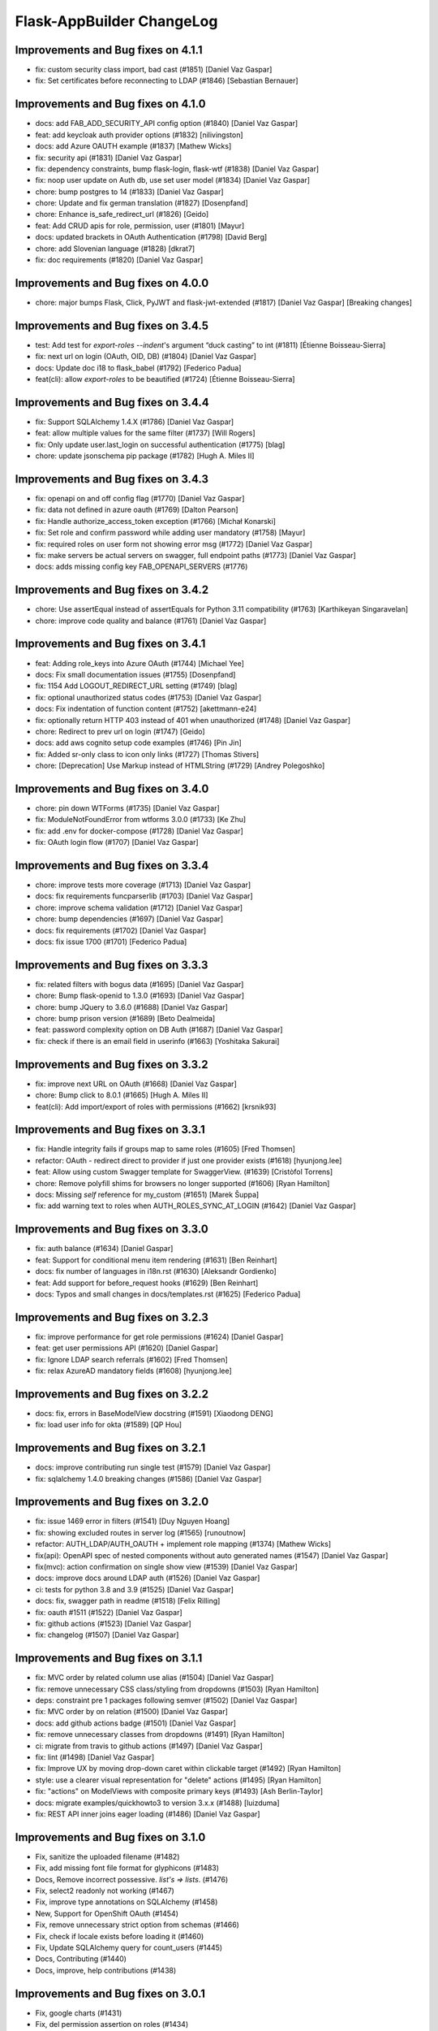 Flask-AppBuilder ChangeLog
==========================

Improvements and Bug fixes on 4.1.1
-----------------------------------

- fix: custom security class import, bad cast (#1851) [Daniel Vaz Gaspar]
- fix: Set certificates before reconnecting to LDAP (#1846) [Sebastian Bernauer]

Improvements and Bug fixes on 4.1.0
-----------------------------------

- docs: add FAB_ADD_SECURITY_API config option (#1840) [Daniel Vaz Gaspar]
- feat: add keycloak auth provider options (#1832) [nilivingston]
- docs: add Azure OAUTH example (#1837) [Mathew Wicks]
- fix: security api (#1831) [Daniel Vaz Gaspar]
- fix: dependency constraints, bump flask-login, flask-wtf (#1838) [Daniel Vaz Gaspar]
- fix: noop user update on Auth db, use set user model (#1834) [Daniel Vaz Gaspar]
- chore: bump postgres to 14 (#1833) [Daniel Vaz Gaspar]
- chore: Update and fix german translation (#1827) [Dosenpfand]
- chore: Enhance is_safe_redirect_url (#1826) [Geido]
- feat: Add CRUD apis for role, permission, user (#1801) [Mayur]
- docs: updated brackets in OAuth Authentication (#1798) [David Berg]
- chore: add Slovenian language (#1828) [dkrat7]
- fix: doc requirements (#1820) [Daniel Vaz Gaspar]

Improvements and Bug fixes on 4.0.0
-----------------------------------

- chore: major bumps Flask, Click, PyJWT and flask-jwt-extended (#1817) [Daniel Vaz Gaspar]
  [Breaking changes]

Improvements and Bug fixes on 3.4.5
-----------------------------------

- test: Add test for `export-roles --indent`'s argument “duck casting” to int (#1811) [Étienne Boisseau-Sierra]
- fix: next url on login (OAuth, OID, DB) (#1804) [Daniel Vaz Gaspar]
- docs: Update doc i18 to flask_babel (#1792) [Federico Padua]
- feat(cli): allow `export-roles` to be beautified (#1724) [Étienne Boisseau-Sierra]

Improvements and Bug fixes on 3.4.4
-----------------------------------

- fix: Support SQLAlchemy 1.4.X (#1786) [Daniel Vaz Gaspar]
- feat: allow multiple values for the same filter (#1737) [Will Rogers]
- fix: Only update user.last_login on successful authentication (#1775) [blag]
- chore: update jsonschema pip package (#1782) [Hugh A. Miles II]

Improvements and Bug fixes on 3.4.3
-----------------------------------

- fix: openapi on and off config flag (#1770) [Daniel Vaz Gaspar]
- fix: data not defined in azure oauth (#1769) [Dalton Pearson]
- fix: Handle authorize_access_token exception (#1766) [Michał Konarski]
- fix: Set role and confirm password while adding user mandatory (#1758) [Mayur]
- fix: required roles on user form not showing error msg (#1772) [Daniel Vaz Gaspar]
- fix: make servers be actual servers on swagger, full endpoint paths (#1773) [Daniel Vaz Gaspar]
- docs: adds missing config key FAB_OPENAPI_SERVERS (#1776)

Improvements and Bug fixes on 3.4.2
-----------------------------------

- chore: Use assertEqual instead of assertEquals for Python 3.11 compatibility (#1763) [Karthikeyan Singaravelan]
- chore: improve code quality and balance (#1761) [Daniel Vaz Gaspar]

Improvements and Bug fixes on 3.4.1
-----------------------------------

- feat: Adding role_keys into Azure OAuth (#1744) [Michael Yee]
- docs: Fix small documentation issues (#1755) [Dosenpfand]
- fix: 1154 Add LOGOUT_REDIRECT_URL setting (#1749) [blag]
- fix: optional unauthorized status codes (#1753) [Daniel Vaz Gaspar]
- docs: Fix indentation of function content (#1752) [akettmann-e24]
- fix: optionally return HTTP 403 instead of 401 when unauthorized (#1748) [Daniel Vaz Gaspar]
- chore: Redirect to prev url on login (#1747) [Geido]
- docs: add aws cognito setup code examples (#1746) [Pin Jin]
- fix: Added sr-only class to icon only links (#1727) [Thomas Stivers]
- chore: [Deprecation] Use Markup instead of HTMLString (#1729) [Andrey Polegoshko]

Improvements and Bug fixes on 3.4.0
-----------------------------------

- chore: pin down WTForms (#1735) [Daniel Vaz Gaspar]
- fix: ModuleNotFoundError from wtforms 3.0.0 (#1733) [Ke Zhu]
- fix: add .env for docker-compose (#1728) [Daniel Vaz Gaspar]
- fix: OAuth login flow (#1707) [Daniel Vaz Gaspar]

Improvements and Bug fixes on 3.3.4
-----------------------------------

- chore: improve tests more coverage (#1713) [Daniel Vaz Gaspar]
- docs: fix requirements funcparserlib (#1703) [Daniel Vaz Gaspar]
- chore: improve schema validation (#1712) [Daniel Vaz Gaspar]
- chore: bump dependencies (#1697) [Daniel Vaz Gaspar]
- docs: fix requirements (#1702) [Daniel Vaz Gaspar]
- docs: fix issue 1700 (#1701) [Federico Padua]

Improvements and Bug fixes on 3.3.3
-----------------------------------

- fix: related filters with bogus data (#1695) [Daniel Vaz Gaspar]
- chore: Bump flask-openid to 1.3.0 (#1693) [Daniel Vaz Gaspar]
- chore: bump JQuery to 3.6.0 (#1688) [Daniel Vaz Gaspar]
- chore: bump prison version (#1689) [Beto Dealmeida]
- feat: password complexity option on DB Auth (#1687) [Daniel Vaz Gaspar]
- fix: check if there is an email field in userinfo (#1663) [Yoshitaka Sakurai]

Improvements and Bug fixes on 3.3.2
-----------------------------------

- fix: improve next URL on OAuth (#1668) [Daniel Vaz Gaspar]
- chore: Bump click to 8.0.1 (#1665) [Hugh A. Miles II]
- feat(cli): Add import/export of roles with permissions (#1662) [krsnik93]

Improvements and Bug fixes on 3.3.1
-----------------------------------

- fix: Handle integrity fails if groups map to same roles (#1605) [Fred Thomsen]
- refactor: OAuth - redirect direct to provider if just one provider exists (#1618) [hyunjong.lee]
- feat: Allow using custom Swagger template for SwaggerView. (#1639) [Cristòfol Torrens]
- chore: Remove polyfill shims for browsers no longer supported (#1606) [Ryan Hamilton]
- docs: Missing `self` reference for my_custom (#1651) [Marek Šuppa]
- fix: add warning text to roles when AUTH_ROLES_SYNC_AT_LOGIN (#1642) [Daniel Vaz Gaspar]

Improvements and Bug fixes on 3.3.0
-----------------------------------

- fix: auth balance (#1634) [Daniel Gaspar]
- feat: Support for conditional menu item rendering (#1631) [Ben Reinhart]
- docs: fix number of languages in i18n.rst (#1630) [Aleksandr Gordienko]
- feat: Add support for before_request hooks (#1629) [Ben Reinhart]
- docs: Typos and small changes in docs/templates.rst (#1625) [Federico Padua]

Improvements and Bug fixes on 3.2.3
-----------------------------------

- fix: improve performance for get role permissions (#1624) [Daniel Gaspar]
- feat: get user permissions API (#1620) [Daniel Gaspar]
- fix: Ignore LDAP search referrals (#1602) [Fred Thomsen]
- fix: relax AzureAD mandatory fields (#1608) [hyunjong.lee]

Improvements and Bug fixes on 3.2.2
-----------------------------------

- docs: fix, errors in BaseModelView docstring (#1591) [Xiaodong DENG]
- fix: load user info for okta (#1589) [QP Hou]

Improvements and Bug fixes on 3.2.1
-----------------------------------

- docs: improve contributing run single test (#1579) [Daniel Vaz Gaspar]
- fix: sqlalchemy 1.4.0 breaking changes (#1586) [Daniel Vaz Gaspar]

Improvements and Bug fixes on 3.2.0
-----------------------------------

- fix: issue 1469 error in filters (#1541) [Duy Nguyen Hoang]
- fix: showing excluded routes in server log (#1565) [runoutnow]
- refactor: AUTH_LDAP/AUTH_OAUTH + implement role mapping (#1374) [Mathew Wicks]
- fix(api): OpenAPI spec of nested components without auto generated names (#1547) [Daniel Vaz Gaspar]
- fix(mvc): action confirmation on single show view (#1539) [Daniel Vaz Gaspar]
- docs: improve docs around LDAP auth (#1526) [Daniel Vaz Gaspar]
- ci: tests for python 3.8 and 3.9 (#1525) [Daniel Vaz Gaspar]
- docs: fix, swagger path in readme (#1518) [Felix Rilling]
- fix: oauth #1511 (#1522) [Daniel Vaz Gaspar]
- fix: github actions (#1523) [Daniel Vaz Gaspar]
- fix: changelog (#1507) [Daniel Vaz Gaspar]

Improvements and Bug fixes on 3.1.1
-----------------------------------

- fix: MVC order by related column use alias (#1504) [Daniel Vaz Gaspar]
- fix: remove unnecessary CSS class/styling from dropdowns (#1503) [Ryan Hamilton]
- deps: constraint pre 1 packages following semver (#1502) [Daniel Vaz Gaspar]
- fix: MVC order by on relation (#1500) [Daniel Vaz Gaspar]
- docs: add github actions badge (#1501) [Daniel Vaz Gaspar]
- fix: remove unnecessary classes from dropdowns (#1491) [Ryan Hamilton]
- ci: migrate from travis to github actions (#1497) [Daniel Vaz Gaspar]
- fix: lint (#1498) [Daniel Vaz Gaspar]
- fix: Improve UX by moving drop-down caret within clickable target (#1492) [Ryan Hamilton]
- style: use a clearer visual representation for "delete" actions (#1495) [Ryan Hamilton]
- fix: "actions" on ModelViews with composite primary keys (#1493) [Ash Berlin-Taylor]
- docs: migrate examples/quickhowto3 to version 3.x.x (#1488) [luizduma]
- fix: REST API inner joins eager loading (#1486) [Daniel Vaz Gaspar]

Improvements and Bug fixes on 3.1.0
-----------------------------------

- Fix, sanitize the uploaded filename (#1482)
- Fix, add missing font file format for glyphicons (#1483)
- Docs, Remove incorrect possessive. `list's => lists`. (#1476)
- Fix, select2 readonly not working (#1467)
- Fix, improve type annotations on SQLAlchemy (#1458)
- New, Support for OpenShift OAuth (#1454)
- Fix, remove unnecessary strict option from schemas (#1466)
- Fix, check if locale exists before loading it (#1460)
- Fix, Update SQLAlchemy query for count_users (#1445)
- Docs, Contributing (#1440)
- Docs, improve, help contributions (#1438)

Improvements and Bug fixes on 3.0.1
-----------------------------------

- Fix, google charts (#1431)
- Fix, del permission assertion on roles (#1434)

Improvements and Bug fixes on 3.0.0
-----------------------------------

- Fix, swagger test (#1423)
- Fix, change openapi tags and swagger access URL (breaking) (#1422)
- Fix, replace deprecated flask-oauthlib with authlib (#1411)
- Refactor, interface query on m-m joins and select specific columns (#1398)
- Fix, docs on has_view_access (#1419)
- New, Examples/react api (#1071)
- Fix, action confirmation disabling (#1408)
- New, add API descriptions and examples to OpenAPI spec (#1396)
- New, Dynamic user registration role (#1410)
- Fix, typos and improved bit of the German translation (#1406)
- New, Added Dutch language to docs (#1393)
- New, Added Dutch translation (#1387)
- Fix, load options and limits for many to many truncating results (#1389)
- Fix, SQLAlchemyAutoSchema needs marshmallow-sqlalchemy>=0.22.0 (#1392)
- New, [api] support marshmallow 3 (#1334)
- Fix, hardcoded url on oauth (#1331)
- Fix, [examples] Update models.py (#1380)
- Fix: add a panel body to panel_begin/panel_end macros (#1377)
- Fix, name column resizing in ab_view_menu table #1367 (#1368)
- Fix, typos in the documentation (#1375)

Improvements and Bug fixes on 2.3.4
-----------------------------------

- Fix, [api] SQL selects and many to many joins (#1361)
- Fix, [frontend] Revert "Bump jQuery to 3.5 (#1351)" (#1363)

Improvements and Bug fixes on 2.3.3
-----------------------------------

- New, [cli] Fix, reset-password cli option (#1347)
- New, Bump jQuery to 3.5 (#1351)
- New, [menu] fix, add translation lookup in menu.get_data (#1352)
- Fix, [menu] add translation lookup in menu.get_data (#1352)
- Fix, [menu] translations on menu v2 (#1355)
- Fix, [dependencies] include email_validator for new wtforms (#1360)

Improvements and Bug fixes on 2.3.2
-----------------------------------

- New, [deploy] Add release script
- New, [i18n] Add italian translation (#1324)
- New, [api] Add custom filters to search (#1327)
- Fix, [style] Better formatting on jinja template (#1321)
- New, [examples] integrate Dash by Plotly in FAB (#1330)
- Fix, [api] [mvc] Make like filters case insensitive (#1338)

Improvements and Bug fixes on 2.3.1
-----------------------------------

[dependencies] Fix, marshmallow 3 breaks compat (#1333)

Improvements and Bug fixes on 2.3.0
-----------------------------------

- New, [i18n] Add korean language (#1297)
- New, [api] support one to many relations (#1307)
- Fix, [mvc] reverts select2 to version 3.5.2 (#1308)
- Fix, [mvc] Upgrade to Jquery 3 and select2 4
- Fix, [api] List filters validation schema (#1303)
- Fix, [api] Soften marshmallow version restriction (#1295)
- Fix, [mvc] GET delete and action endpoints (#1294)
- Fix, [style] impose black code style (#1292)

Improvements and Bug fixes on 2.2.4
-----------------------------------

- Fix, [docs] read the docs requirements (#1288)
- New, [mvc] [security] toggle pvm, perm and vm mvc views config options (#1259)
- Fix, [docs] Update actions.rst (#1277)
- Fix, [docs] changelog formatting (#1286)
- Fix, [mvc] Use os.path.join for downloads (#1281)
- Fix, [filemanager] Fix, use a sane mode for directories (#1282)
- Fix, [docs] add missing import (#1278)
- Fix, [mvc] Use formatters_columns with show_fieldsets (#1280)

Improvements and Bug fixes on 2.2.3
-----------------------------------

- Fix, [dependencies] update requirements (#1272)
- Fix, [dependencies] Update version of Flask-Babel to support Werkzeug 1.0 (#1266)
- Fix, [api] set api jwt user on flask g (#1270)
- Fix, [api] make REST API easier to override (#1264)
- New, [auth] make CI optional (#1263)
- New, [auth] make CI optional (#1263)
- Fix, [api] many to many filters (#1256)
- New, [api] override merge openapi docs specs (#1252)

Improvements and Bug fixes on 2.2.2
-----------------------------------

- Fix, [mvc] List page's pagination start with 1 (#1216)
- Fix, AttributeError in manager.py when a permission is null (#1217)
- Fix, [api] using default method name when unspecified in method_permission_name (#1235)
- New, [api] New, http 403 forbidden on default responses (#1237)
- New, [mvc] [api] exclude and include route methods (#1234)
- New, [mvc] [security] make userstatschartview optional (#1239)
- New, [mvc] Disable old API flag and tests (#1244)
- Fix, [mvc] jinja2 crashes with defined actions and removed action routes (#1245)

Improvements and Bug fixes on 2.2.1
-----------------------------------

- Fix, [api] OpenAPI method and config exclusions (#1211)
- Fix, [mvc] default page size out of sync with jinja macro (#1209)
- New, [api] Support for json encoded content on URI parameter (#1205)
- Fix, [api] Re-allow filtering by booleans (default generated list) (#1204)
- Fix, [api] [menu] openapi spec (#1203)
- New, [api] Exclude route methods from ModelRestApi (#1202)
- Fix, [api] Don't crash on invalid filters (#1200)
- Fix, authentication error when using oracle (#1193)
- Fix, [api] openapi spec for the info endpoint (#1197)
- Fix, New, Show widget template: Add some basic blocks (#1158)
- New, State reason for LDAP login failure (#1164)
- Fix, [docs] Get list result (#1196)
- Fix, [examples] Update views.py (#1165)
- Fix, create filters even when search_columns is empty (#1173)
- Fix, jwt refresh endpoint should return new access_token (#1187)

Improvements and Bug fixes on 2.2.0
-----------------------------------

- Fix, #1157 Improve API get menu data performance
- Fix, #1143 [mvc] pagination UI bug
- Fix, #1147 [babel] crash with empty LANGUAGES config key
- New, #1116 Expose menu data as serializable objects
- Fix, #1127 MSSQL issue with pagination
- Fix, #1132 Add autofocus for login screen (#1132)
- Fix, #1125 Support absence of the public role (#1125)
- New, #1124 hide tabs when only 'Detail' (no related_views)
- Fix, #1119 ldap: safely retrieve error object when loggin exception

Improvements and Bug fixes on 2.1.13
------------------------------------

- Fix, #1105 Has access query fails on MySQL < 8

Improvements and Bug fixes on 2.1.12
------------------------------------

- Fix, #1104 Preserve custom property return type on ModelRestApi
- Fix, #1096 Bootstrap and Bootswatch bump to 3.4.1
- Fix, #1097 python version restriction on setup > 3.6 < 4
- Fix, #1095 OAuth set fallback when next url in state is empty

Improvements and Bug fixes on 2.1.11
------------------------------------

- Fix, #1092 Has access query fails on MSSQL

Improvements and Bug fixes on 2.1.10
------------------------------------

- Fix, #1079 Make it possible to override register_views when using FAB_ADD_SECURITY_VIEWS

Improvements and Bug fixes on 2.1.9
-----------------------------------

- Fix, #1078 API unlimited page size with unlimited max_page_size issues SQL with negative LIMIT

Improvements and Bug fixes on 2.1.8
-----------------------------------

- Fix, #1077 API Info not translating labels and description
- Fix, #1069 API label_columns for get item returning labels for list columns
- Fix, #1072 API max_page_size class property override for FAB_API_MAX_SIZE

Improvements and Bug fixes on 2.1.7
-----------------------------------

- Fix, #1065 setup version cap on apispec, jsonschema, marshmallow-sqlalchemy, prison

Improvements and Bug fixes on 2.1.6
-----------------------------------

- Fix, #1050 Catch exceptions on populating forms
- Fix, #1046 API include openapi security spec on paths
- Fix, #1048 API include refresh token on openapi security specs
- Fix, #1045, #1044 Performance improvement on permission checks

Improvements and Bug fixes on 2.1.5
-----------------------------------

- New, #1040, #1041 Bump prison to 0.1.2 and remove requests dependency
- Fix, #1042 is_item_visible confusing behaviour with base_permissions when perm is still on DB

Improvements and Bug fixes on 2.1.4
-----------------------------------

- Fix, #1027 API dotted notation joins to same table
- Fix, #1012 API default resource name must be lower case
- Fix, #1013 Use csrf exempt by default when CSRFProtect is registered has a Flask extension
- Fix, #1007 API Support for property decorated functions has models fields
- Fix, #1002 Permission mapping
- New, #1010 Support for UUID sqlalchemy fields has string fields on WTForms

Improvements and Bug fixes on 2.1.3
-----------------------------------

- Fix, Index view override on class instantiation is discarded

Improvements and Bug fixes on 2.1.2
-----------------------------------

- Fix, #993 App factory pattern, AppBuilder object can be fully configured using config keys
- Fix, #994 If builtin role don't check db also, higher permission on DB would allow access

Improvements and Bug fixes on 2.1.1
-----------------------------------

- Fix, #991 Make Admin builtin optional, only if declared on config

Improvements and Bug fixes on 2.1.0
-----------------------------------

- New, #977 flask-sqlalchemy bump to 2.4.0 (new config options)
- New, #986 Builtin roles using regex, Admin role is now one of these
- New, #969 Override class and method permission names and procedure to converge/migrate
- Fix, #985 Deprecation warning EOL version was wrong
- New, #976 pRison version bump
- Fix, #966 Change the default email value for auth_remote_user in security manager

Improvements and Bug fixes on 2.0.0
-----------------------------------

- BREAKING CHANGES, Python 3.6+ is now required 
- Fix, #951 M-M fields are always required, now they default to not required with optional required flag on col info dict
- Fix, #885 list view ordering problem of related model with dotted notation, fixes #884
- Fix, #946 Factory app pattern
- (DEPRECATION) New, command line integrated with Flask cli, fabmanager is deprecated and will be removed on 1.16.X
- New, config key, FAB_SECURITY_MANAGER_CLASS to declare custom SecurityManager classes.
- New, sub command 'create-permissions' to create all permissions when update_perms is False.
- New, config key, FAB_UPDATE_PERMS to flag FAB to update or not update permissions.
- Fix, #955 Find permission view menu superset issue #1944
- Fix, new version location, removed deprecated imp package from setup

Improvements and Bug fixes on 1.13.0
------------------------------------

- New, CRUD RESTful API and custom API

Improvements and Bug fixes on 1.12.5
------------------------------------

- Fix, #928 Copy role modal not showing

Improvements and Bug fixes on 1.12.4
------------------------------------

- Fix, #911 fabmanager missing session rollback() when user add fails
- Fix, #910 Next page on OAuth

Improvements and Bug fixes on 1.12.3
------------------------------------

- Fix, #762 Instantiate AdminActions only after DOM finishes loading
- New, #883 Changed templates so that is possible to use Jinja2 StrictUndefined
- Fix, #891 Missing import reduce python3 compatibility
- Fix, #862 fabmanager appbuilder parameter is now working

Improvements and Bug fixes on 1.12.2
------------------------------------

- Fix, #832 don't install examples as a package with flask-appbuilder
- Fix, #760 Select all checkbox, in related view, selects checkboxes from all related views
- New, #833 LDAPS TLS config options
- New, #829 Aditional filtering in LDAP search

Improvements and Bug fixes on 1.12.1
------------------------------------

- New, #826 Greek support i18n
- New, #813 Dependencies unpinned
- Fix, #828 list and form widget rendering html InLine, regression from #797

Improvements and Bug fixes on 1.12.0
------------------------------------

- Fix, #797 Remove safe filter from template
- New, #911 BREAKING CHANGES, bumped Flask-Login dependency to >=0.3,<0.5

Improvements and Bug fixes on 1.11.1
------------------------------------

- Fix, Unlock flask required version, new 0.12.4. does not cause issues anymore

Improvements and Bug fixes on 1.11.0
------------------------------------

- New, #615 Azure AD as Oauth provider
- New, #678 fabmanager create-user command
- Fix, #628 Remove double-instantiation of declarative base, problem with flask-migrate
- New, #735 Added french translations
- Fix, minor typo EMail to Email

Improvements and Bug fixes on 1.10.0
------------------------------------

- Fix, #712 improvement on parsing timezone dates
- Fix, #701 permission deletion
- Fix, #700 Non unique associations on security models
- New, #694 Accept SQLAlchemy custom types defined by TypeDecorator
- New, #686 Removed support for python 2.6

Improvements and Bug fixes on 1.9.6
-----------------------------------

- Fix, #663 Allow remote user to be auto registered.
- New, #639 Composite key support for SQLAlchemy.
- New, #661 Add feature to allow form to be processed prior to populating model.

Improvements and Bug fixes on 1.9.5
-----------------------------------

- New, #655 add feature to allow form prefill.
- New, #631 add sqlalchemy support for binary types.
- New, #626 support for traditional Chinese.
- New, #626 possible to disable update permissions on startup.

Improvements and Bug fixes on 1.9.4
-----------------------------------

- New, #596 font-awesome from 4.3 to 4.7.

Improvements and Bug fixes on 1.9.3
-----------------------------------

- Fix, #544 for possible sql injection on order by clauses.
- Fix, #550 check whether `session_form_edit_pk` still exist in db, on CompactCRUDMixin.
- Fix, #553 for AttributeError when edit_columns on a view in related_views does not include relationship.
- New, #562 Bump flask-babel version to 0.11.1, and pin.
- Fix, #444 Create LDAP user firstname/lastname may return as bytes instead of str.
- Fix, Fix divergence on versions between setup and requirements, pinned versions.

Improvements and Bug fixes on 1.9.2
-----------------------------------

- New, #528 support for enum type (SQLA only).
- Fix, Possible sql injection vulnerability.

Improvements and Bug fixes on 1.9.1
-----------------------------------

- Fix, #489 python3 compatibility fix for unicode api_read.
- Fix, #491 [api/update] only update keys specified in POST data.
- Fix, #492 [cosmetics] making row button (show/edit/delete) not primary.
- Fix, #493 [cosmetic] left-align the text in dropdowns.
- New, #508 Updated bootswatch to version 3.3.7 five new themes included.
- New, #512 Docs now use readthedocs theme.
- New, #503 FileUploadField: process_on_store() and process_on_delete().
- Fix, #511 Added new parameter to fabmanager babel-extract to include aditional keywords, defaults to **lazy_gettext, gettext, _, __**
- New, #483 new parameter for LDAP username formatting AUTH_LDAP_USERNAME_FORMAT.

Improvements and Bug fixes on 1.9.0
-----------------------------------

- Fix, Decorator oauth_user_info_getter was not according the docs, parameter bug.
- Fix, #474 Missing menu deviders
- Fix, #472 Prevent masquerade attacks through oauth providers.
- New, Optional TLS for LDAP Authentication.
- Fix, Factory setup was failing when babel get locale was being called.
- New, Bootstrap updated to version 3.3.7.
- New, flask-sqlalchemy updated to version 2.1.
- New, #453 Added support for users to login with their username or email address.
- Fix, #467 two instances of urls being generated wrongly when running under a prefix.
- Fix, redirect to actual index view rather than '/' on logout for DBAuthView.
- Fix, form actions not working under a prefix for CompactCRUDMixin.
- Fix, #457 Don't overwrite csrf_token on form fill.
- Fix, #453 [rest api] improve error messages, and return item object upon create/update.
- New, flask-babel update.
- Fix, #409 Google Oauth login and self registration.
- New, #402 column_formatters to ModelView.
- New, #374 default autosizing to app image (if any).
- New, #393 More sensible default page size.
- Fix, #397 security: don't crash on oauth errors.
- Fix, #395 flask_wtf.Form has been renamed to FlaskForm.
- Fix, #354 Improved spanish translation.
- Fix, #352 some i18n related bugs.

Improvements and Bug fixes on 1.8.1
-----------------------------------

- Fix, #341 for supporting multiple select2 fields.
- Fix, #340 Better chinese translations.
- New, #338 Support of Mongoengine Document inheritance.

Improvements and Bug fixes on 1.8.0
-----------------------------------

- New, Support for python 3.5, now uses flask-babel instead of flask-babelpkg.

Improvements and Bug fixes on 1.7.1
-----------------------------------

- Fix, REST API endpoints for fetching related data columns crashed.
- Fix, #332 Realign deprecated references to `flask.ext`.

Improvements and Bug fixes on 1.7.0
-----------------------------------

- New, REST API endpoints for fetching related data columns.
- New, REST endpoint for fetching data with simple output (select2 to consume).
- New, AJAX select fields.
- New, AJAX select fields that can be setup to be related, when the user chooses on master, the slave show only related data.

Improvements and Bug fixes on 1.6.3
-----------------------------------

- Fix, Filters were broken on 1.6.2, impact on searches and Unique validators.

Improvements and Bug fixes on 1.6.2
-----------------------------------

- New, Support for Japanese. Thanks to @giyokun.
- Fix, #312 Solves String encoding causing column labels to be prefixed with 'b' in Python 3x.
- Fix, #322 Solves Error on Inline cookie cached, when a record is deleted and it's pk is on the edit cookie.
- Fix, Bug with numeric filters, converting to correct python type.

Improvements and Bug fixes on 1.6.1
-----------------------------------

- New, Allowing apps to alter title using a jinja block #284
- Fix, Prevented user's password being written to debug.
- New, Added login failed message to log.
- Fix, Fixes #273 by not registering a view that will not exist for LDAP
- New, added missing filters for date types for generic models.
- New, #316, Adding FilterInFunction to models.sqla.filters.
- New, AUTH_LDAP_APPEND_DOMAIN to always append a certain domain on LDAP user's login.

Improvements and Bug fixes on 1.6.0
-----------------------------------

- Fix, GenericInterface.get(pk) bug created on 1.5.0 correction, missing optional extra base_filter parameter
- New, Simple addon system. Possible modular instalation of views, models and functionality.

Improvements and Bug fixes on 1.5.0
-----------------------------------

- New, #261, possible for the user to edit their first name and last name.
- Fix, #251, record url from some user can be accessed by any user, show, edit and delete are now constrained by base_filter.
- Fix, #265, Fixed double word in views.rst
- Fix, #247, bug when ordering view columns where None values are in.
- Fix, pinned flask-sqlalchemy to version 2.0.
- New, type checks disables on AuditMixin, it allows the use of this mixin when extending the User model.
- New, possible to filter fields using dot notation, automatic joins of other models.
- Fix, actions on user profile to resetmypasswordview made generic, the view can be safely override.
- Fix, actions on user profile to resetpasswordview made generic, the view can be safely override.

Improvements and Bug fixes on 1.4.7
-----------------------------------

- New, #228 new property, search_form_query_rel_fields to filter combo lists on search related fields.

Improvements and Bug fixes on 1.4.6
-----------------------------------

- Fix, #223 Proxy support.
- Fix, #219 Making the inline crud stateless, CompatCRUDMixin.
- Fix, #216 English issues found during translation.
- New, config key, FILE_ALLOWED_EXTENSIONS, issue #221.
- New, #217, Polish translations.
- Fix, flask-login version pin on 0.2.11.

Improvements and Bug fixes on 1.4.5
-----------------------------------

- Fix, #211, UTF-8 encoding for the json label strings. REST API bug.
- Fix, #209, Several improvements to queries on MongoDB.
- Fix, #206, registration form fields aren't being validated.
- Fix, #205, self.registeruser_model rather than RegisterUser.
- Fix, #195, Silent failure of validators_columns on CompactCRUDMixin.
- Fix, #197, 'Mixed Content' message when behind an https reverse proxy
- Fix, Bug fixed for problem with columns that drilldown model.model.name.
- New, Support for Numeric SQLAlchemy type.

Improvements and Bug fixes on 1.4.4
-----------------------------------

- Fix, #188 but fix created a display bug on empty queries with related views.
- Fix, #186 LDAP configuration - Invalid DN syntax on OpenLDAP. Introduced AUTH_LDAP_BIND_USER and AUTH_LDAP_BIND_PASSWORD
- New, decorator for mapping custom Model property to real db property, supports sorting on custom properties. @renders.
- New, various new filters for generic models. #193.

Improvements and Bug fixes on 1.4.3
-----------------------------------

- Fix, #188 fix bug, actions return access denied on actions for lists."

Improvements and Bug fixes on 1.4.2
-----------------------------------

- New, search_form_extra_fields property.
- New, SimpleFormView and PublicFormView form_post can return a flask response.
- New, ListLinkWidget, replaces the show buttom by a link on the first table col.

Improvements and Bug fixes on 1.4.1
-----------------------------------

- New, ListWidget, ListItem, ListThumbnail, ListBlock templates inherite from base_list.html.
- Fix, MultipleView javascript bug with 2 (or more?) charts #177.
- New, baselib.html was replaced by navbar.html, navbar_menu.html, nabar_right.html.


Improvements and Bug fixes on 1.4.0
-----------------------------------

- Fix, #168 fixed output when fabmanager is unable to import app.
- Fix, Moved userXXXmodelview properties to BaseSecurityManager.
- Fix, Copied XXX_model properties to BaseSecurityManager.
- New, SimpleFormView and PublicFormView now subclass BaseFormView.
- New, class method for BaseView's get_default_url, returns the default_view url.
- New, OAuth authentication method.
- New, Search for role with a particular set of permissions on views or menus.
- New, Possible to filter MongoEngine ObjectId's.
- Fix, MongoEngine (MongoDB) ObjectId's not included in search forms.
- Fix, Menu html and icons rework.
- New, add_exclude_columns.
- New, edit_exclude_columns.
- New, show_exclude_columns.
- New, exclude_columns on tests.
- New, docs for exclude_columns.
- New, remove id warning for MongoDB on filters.
- Fix, missing translations.

Improvements and Bug fixes on 1.3.7
-----------------------------------

- Fix, Changed length of username model field from 32 to 64 characters.
- Fix, Changed LDAP Auth and registration logic.
- Fix, Removed LDAP auth indirect bind.
- Fix, Redirect update missing on chart views
- Fix, Charts with unicode data.
- New, add_user on data interfaces accepts new parameter for hashed_password.

Improvements and Bug fixes on 1.3.6
-----------------------------------

- SimpleFormView.form_post can return null to redirect back or a Flask response (render or redirect).
- Changed the way related views are initialized, no bind to the related_views property.
- #144 New MultipleView for rendering multiple BaseViews on the same page.
- Can now import all views from flask_appbuilder.

Improvements and Bug fixes on 1.3.5
-----------------------------------

- Issue #115, Modal text is now html instead of text.

Improvements and Bug fixes on 1.3.4
-----------------------------------

- Issue #119, confirm HTML is included at the begining of body see baselayout.html.

Improvements and Bug fixes on 1.3.3
-----------------------------------

- BaseInterface.get_values changed to iterator (does not return list but list iterator).
- REST CRUD API added.
- Interface datamodels do not flash messages, they log messages on public property tuple 'message'.
- Issue #113, changed html5shiv and respond to import after bootstrap.
- Issue #117, added FilterEqualFunction to MongoDB filters.
- Issue #118, SQLAlchemy version 0.9.9 does not have as_declarative decorator, temp fix by fixing to 0.9.8.
- New, json exposed method was removed from ModelView you must use API now.

Improvements and Bug fixes on 1.3.2
-----------------------------------

- #90 Py3 compact fix for urllib and StringIO.

Improvements and Bug fixes on 1.3.1
-----------------------------------

- Fix, Group by chart with multiple series not displaying data.

Improvements and Bug fixes on 1.3.0
-----------------------------------

- New, block template **head_js** on init.html, affects all templates, better js override or add.
- New, base_template parameter on AppBuilder to override the top template, better css and js inclusion.
- Fix, fixed menu brand with image (APP_ICON), better display.
- New, included boostrap-theme THEME.
- Fix, internal API change, BaseIterface/SQLAInterface method get_model_relation new name: get_related_model.
- New, internal QuerySelectField QuerySelectMultipleField based on BaseInterface.
- New, edit_form_query_rel_fields, add_form_query_rel_fields changed, accepts dict instead of list (BREAKING CHANGE).
- Fix, Filter rework datamodel is no longer optional for construct (BREAKING CHANGE).
- Fix, Filter methods no longer require datamodel parameter (BREAKING CHANGE).
- Fix, All SQLAlchemy Filter's moved to flask_appbuilder.models.sqla.filters.
- New, All Filters are accessible from datamodel class, ex: datamodel.FilterEqual
- New, Charts will be database ordered (better performance), and can accept dotted cols on relations.
- Fix, on menus with dividers if next item has no permission, divider was shown.
- New, Bootstrap update to 3.3.1
- New, Select2 update to 3.5.1
- New, support for many to many relations on ModelView related_view.
- New, AppBuilder.add_link supports endpoint names on href parameter, internally will try to use url_for(href).
- Fix, Zero division catch on aggregate average function.
- New, added form validators for field min and max length.
- New, Image size can be configured per column, ImageColumn support size and thumbnail size parameters.

Improvements and Bug fixes on 1.2.1
-----------------------------------

- Fix, New auth REMOTE_USER bug, always logged in Admin user, db query filter bug.

Improvements and Bug fixes on 1.2.0
-----------------------------------

- Fix, BaseInterface new property for overriding filter converter class, better interface for new classes.
- Fix, search_widget property changed from BaseCRUDView to BaseModelView.
- Fix, Openid auth rework, no hacking done.
- Fix, exclude possible order by for columns that are functions. #67
- Fix, BaseFilter, FilterRelation, BaseFilterRelation changed module from flask.ext.appbuilder.models.base
  to flask.ext.appbuilder.models.filter. (BREAKING CHANGE)
- Fix, sqla filters changed from flask.ext.appbuilder.filters to flask.ext.appbuilder.sql.filters. (BREAKING CHANGE)
- New, AUTH_TYPE = 4 Web server auth via REMOTE_USER enviroment var.
- Fix, #71 set_index_view removed, doc correction.
- Fix, #72 improved german translations.
- Fix, #69 added SQLAlchemy Sequence to pk's to support ORACLE.
- Fix, #69 improved chinese translations.
- Fix, #66 improved spanish translations.

Improvements and Bug fixes on 1.1.3
-----------------------------------

- Fix, User role column was not translated, since 1.1.2.
- Fix, when only one language setup, menu dropdown was not correct.
- Fix, theme default generates 404, issue #60.
- Fix, use of reduce as builtin, python3 problem, issue #58.

Improvements and Bug fixes on 1.1.2
-----------------------------------

- Fix, changing language was redirecting back.

Improvements and Bug fixes on 1.1.1
-----------------------------------

- New, allows order on relationships by implicit declaration of col with dotted notation.
- New, get_order_columns_list receives optional list_columns to narrow search and auto include dotted cols.
- New, dotted columns are also automatically pretty labeled.
- Fix, is<Type col> on SQLInterface handles exceptions for none existing cols.
- Fix, back special URL included on a new View called UtilView, removes bug: when replacing IndexView the back crashes.

Improvements and Bug fixes on 1.1.0
-----------------------------------

- Fix, changed WTForm validator Required to DataRequired.
- Fix, changed WTForm TextField to StringField.
- New, AUTH_USER_REGISTRATION for self user registration, on ldap it's used automatic registration based on ldap attrs.
- New, AUTH_USER_REGISTRATION for auth db will present registration form, send email with configurable html for activation.
- New, AUTH_USER_REGISTRATION for auth oid will present registration form, send email with configurable html for activation.
- New, Added property to AppBuilder that returns the frameworks version.
- New, User extension mixin (Beta).
- New, allows dotted attributes on list_columns, to fetch values from related models.
- New, AuthOIDView with oid_ask_for and oid_ask_for_optional, for easy dev override of view.
- New, Access Denied log a warning with info.
- Fix, OpenID login improvement.

Improvements and Bug fixes on 1.0.1
-----------------------------------

- Fix, field icon for date and datetime that selects calendar, changes mouse cursor to hand.
- New, render_field changed, could be a breaking feature, if you wrote your own forms. no more <td> on each field.
- New, pull request #44, ldap bind options.
- Fix, pull request #48, bug with back button url not working when using uwsgi under sub-domain.
- New, AppBuilder accepts new parameter security_manager_class, useful to override any security view or auth method.


Improvements and Bug fixes on 1.0.0
-----------------------------------

- New, dynamic package version from python file version.py.
- New, extra_args property, for injecting extra arguments to templates.
- Fix, Removed footer with link "Powered by F.A.B.".
- Fix, Added translation for "Access is denied". ES,GE,RU,ZH
- New, Yes and no questions with bootstrap modal.
- Fix, Added multiple actions support on other list widgets.
- Fix, missing translations for "User info" and "Audit info".

Improvements and Bug fixes on 0.10.7
------------------------------------

- Fix, actions break on MasterDetail or related views.

Improvements and Bug fixes on 0.10.6
------------------------------------

- New, Support for multiple actions.

Improvements and Bug fixes on 0.10.5
------------------------------------

- Fix, Russian translations from pull request #39

Improvements and Bug fixes on 0.10.4
------------------------------------

- Fix, merge problem. issue #38

Improvements and Bug fixes on 0.10.3
------------------------------------

- Fix, inserted script in init.html moved to ab.js on static/js.
- Fix, performance improvement on edit, only one form initialization.
- New, New back mechanism, with 5 history records. issue #35.
- New, json endpoint for model querys, with same parameters has list endpoint.
- New, support for boolean columns search, filter with FilterEqual or FilterNotEqual.

Improvements and Bug fixes on 0.10.2
------------------------------------

- Fix, get order columns was including relations.
- New, possibility to include primary key and foreign key on forms and views.
- Fix, python 3 errors on GenericModels, metaclass compatibility.

Improvements and Bug fixes on 0.10.1
------------------------------------

- New, decorator '@permission_name' to override endpoint access permission name.
- Fix, edit_form_query_rel_fields error only on 0.10.0, issue #30.
- Fix, only add permissions to methods with @has_access decorator.
- Fix, prevents duplicate permissions.

Improvements and Bug fixes on 0.10.0
------------------------------------

- New, template block on add.html template, add_form.
- New, template block on edit.html template, edit_form.
- New, template block on show.html template, show_form.
- New, template block on show_cascade.html template, relative_views.
- New, template block on edit_cascade.html template, relative_views.
- New, API Change, DataModel is now BaseInterface and on flask.ext.appbuilder.models.base
- New, API Change, SQLAModel is now SQLAInterface
- New, API Change, SQLAInterface inherits from BaseInterface (not DataModel)
- New, API Change, SQLAInterface is on flask.ext.appbuilder.models.sqla.interface
- New, API Change, Filters for sqla are on flask.ext.appbuilder.models.sqla.filters
- New, API Change, BaseFilter is on flask.ext.appbuilder.model.base
- Fix, nullable Float and Integer bug issue #26
- New, default model sqlalchemy support on forms (issue #26). static and callable value

Improvements and Bug fixes on 0.9.3
-----------------------------------

- Fix, DateTimeField Fix issue #22.
- New, bootstrap updated to version 3.1.1.
- New, fontawesome updated to version 4.1.0.

Improvements and Bug fixes on 0.9.2
-----------------------------------

- Fix, label for 'username' was displaying 'Failed Login Count', Chart definition override.

Improvements and Bug fixes on 0.9.1
-----------------------------------

- New, Support for application factory *init_app* (Flask ext approved guide line).
- New, Flexible group by charts with multiple series and formatters, no need for ChartView or TimeChartView.
- New, internal AppBuilder rebuild.

Improvements and Bug fixes on 0.9.0
-----------------------------------

- New, class name change 'BaseApp' to 'AppBuilder', import like: from flask.ext.appbuilder import AppBuilder
- New, can import expose decorator like: flask.ext.appbuilder import expose
- New, Changed 'Base' declarative name to 'Model' no need to add BaseMixin.
- New, No automatic dev's model creation, must invoke appbuilder.create_db()
- New, Change GeneralView to ModelView.
- Fix, Multiple database support correction.

Improvements and Bug fixes on 0.8.5
-----------------------------------

- New, security cleanup method, useful if you have changed a menu's name or view class name.
- Fix, internal security management optimization.
- New, security management method security_cleanup, will remove unused permissions, views and menus.
- Fix, removed automatic migration from version 0.3.
- New, adding views has classes without configuring the views db.session, session will
    be the same has the security tables.
- Fix, Security menu with wrong label and view association on 'Permission Views/Menu'.

Improvements and Bug fixes on 0.8.4
-----------------------------------

- Fix, js for remembering latest accordion was working like toggle (bs bug?).

Improvements and Bug fixes on 0.8.3
-----------------------------------

- Portuguese Brazil translations

Improvements and Bug fixes on 0.8.2
-----------------------------------

- Fix, possible to register on the menu different links to the same view class.
- Fix, init of baseapp missing init of baseviews list.

Improvements and Bug fixes on 0.8.1
-----------------------------------

- New, Python 3 partial support (babel will not work, caused by the babel package itself).
- Fix, Removed Flask-wtf requirement version limitation.
- New, test suite with nose.

Improvements and Bug fixes on 0.8.0
-----------------------------------

- New, Language, Simplified Chinese support.
- New, Language, Russian support.
- New, Language, German support.
- Fix, various translations.
- Fix,New support for virtual directory no need to install on root url, relative urls fixes.

Improvements and Bug fixes on 0.7.8
-----------------------------------

- New, login form style.
- Fix, Auto creation of user's models from Base.
- Fix, Removed double flash message on reset password form.
- New, support for icons on menu categories.
- New, remove "-" bettwen icons and menu labels.
- New, added optional parameter "label" and "category_label" for menu items. better security and i18n.

Improvements and Bug fixes on 0.7.7
-----------------------------------

- Fix, removed unnecessary log output.

Improvements and Bug fixes on 0.7.6
-----------------------------------

- Fix, TimeChartView not ordering dates correctly.

Improvements and Bug fixes on 0.7.5
-----------------------------------

- New, charts can be included has related views, can use it has tab, collapse and master-detail templates.
- Fix, login ldap, double message login failed correction.
- Fix, search responsive correction.
- New, accordion related view will record last choice on cookie.
- New, footer page, this can be overridden.

Improvements and Bug fixes on 0.7.4
-----------------------------------

- New, internal change, list functional header on lib.
- Fix, removed audit columns from user info view. Only shown on security admin.

Improvements and Bug fixes on 0.7.3
-----------------------------------

- Fix, removed forced cast to int on json conversion for DirectChartView. Better support for float.
- New, List for simple master detail, master works like a menu on the left side.
- Fix, fixed buttons size for show, edit, delete on lists. Buttons will not adapt to vertical.
- Fix, if no permissions for show, edit, delete, no empty cell is shown <th> or <td>.
- New, internal change, crud buttons on lib.

Improvements and Bug fixes on 0.7.2
-----------------------------------

- Fix, reported issue #15. Order by causes error on postgresql.

Improvements and Bug fixes on 0.7.1
-----------------------------------

- New, DirectChart support for xcol datetime.date type (Date or DateTime Model type).
- Fix, base_order property for DirectChartView.

Improvements and Bug fixes on 0.7.0
-----------------------------------

- New, ListBlock with pagination.
- New, Menu separator raises exception if it does not have a correct category.
- New, ShowBlockWidget different show detail presentation.
- Fix, login failed was not displaying error message.
- New, password is saved hashed on database.
- New, better database exceptions on security module
- New, User model columns: last_login, login_count, fail_login_count.
- New, User model column AuditMixin columns (created_on, changed_on, created_by_fk, changed_by_fk).
- New, AuditMixin allows null on FK columns.
- Fix, Add user on non sqlite db, failed if no email provided. Unique db constraint.
- Fix, form convert field exception handling (for method fields).
- New, support for "one to one" relations and "one to many", on forms, and filters (beta).
- Fix, ChartView unicode correction.
- New, DirectChartView to present database queries on numeric columns with multiple series.
- Fix, Adds all missing permissions to the role admin. Allways
- Fix, Removed User.active from possible search.
- New, unicode review for future python 3 support.

Improvements and Bug fixes on 0.6.14
------------------------------------

- Fix, url on time chart views to allow search on every group by column.
- New, support for float database type.

Improvements and Bug fixes on 0.6.13
------------------------------------

- BaseChartView *group_by_columns* empty list validation.
- Fix, url's for charts were changed to allow search on every group by column.

Improvements and Bug fixes on 0.6.11, 0.6.12
--------------------------------------------

- New, *get_file_orginal_name* helper function to remove UUID from file name.
- Fix, bug on related views was not adding new models. Impossible to insert on related views.

Improvements and Bug fixes on 0.6.10
------------------------------------

- Fix, Chart month bug, typo on code.

Improvements and Bug fixes on 0.6.9
-----------------------------------

- Fix, template table display not showing top first line.
- Fix, search widget permits dropdowns with overflow.
- Fix, removed style tag on init.html.
- New, ab.css for F.A.B custom styles.
- New, search widget with dropdown list of column choices, instead of buttons.

Improvements and Bug fixes on 0.6.8
-----------------------------------

- Fix, LDAP server key was hardcoded.

Improvements and Bug fixes on 0.6.7
-----------------------------------

- New, LDAP Authentication type, tested on MS Active Directory.

Improvements and Bug fixes on 0.6.6
-----------------------------------

- New, automatic support for required field validation on related dropdown lists.
- Fix, does not allow empty passwords on user creation.
- Fix, does not allow a user without a role assigned.
- Fix, OpenID bug. Needs flask-openID > 1.2.0

Improvements and Bug fixes on 0.6.5
-----------------------------------

- Fix, allow to filter multiple related fields on forms. Support for Many to Many relations.

Improvements and Bug fixes on 0.6.4
-----------------------------------

- Field widget removed from forms module to new fieldwidgets, this can be a breaking feature.
- Form creation code reorg (more simple and readable).
- New, form db login with icons.
- New, No need to define menu url on chart views (when registering), will work like GeneralViews.
- New, related form field filter configuration, add_form_query_rel_fields and edit_form_query_rel_fields.

Improvements and Bug fixes on 0.6.3
-----------------------------------

- Fix, Add and edit form will not surpress fields if filters come from user search. will only surpress on related views behaviour.
- New, added pagination to list thumbnails.
- Fix, no need to have a config.py to configure key for image upload and file upload.
- New, new config key for resizing images, IMG_SIZE.

Improvements and Bug fixes on 0.6.2
-----------------------------------

- New, compact view with add and edit on the same page has lists. Use of CompactCRUDMixin Mixin.
- Break, GeneralView (BaseCRUDView) related_views attr, must be filled with classes intead of instances.
- Fix, removed Flask-SQlAlchemy version constraint.
- Fix, TimeChartView resolved error with null dates.
- Fix, registering related_views with instances will raise proper error.
- Fix, filter not supported with report a warning not an error.
- Fix, ImageColumn and FileColumn was being included has a possible filter.

Improvements and Bug fixes on 0.5.7
-----------------------------------

- New, package using python's logging module for correct and flexible logging of info and errors.

Improvements and Bug fixes on 0.5.6
-----------------------------------

- Fix, list_block, list_thumbnail, list_item, bug on set_link_filter.

Improvements and Bug fixes on 0.5.5
-----------------------------------

- New, group by on time charts returns month name and year.
- Fix, better redirect, example: after delete, previous search will be preserved.
- New, widgets module reorg.
- Fix, add and edit with filter was not remving filtered columns, with auto fill.

Improvements and Bug fixes on 0.5.4
-----------------------------------

- Fix, missing import on baseviews, flask.request

Improvements and Bug fixes on 0.5.3
-----------------------------------

- Fix, security.manager api improvement.
- New, property for default order list on GeneralView.
- Fix, actions not permitted will not show on UI.
- Fix, BaseView, BaseModelView, BaseCRUDView separation to module baseviews.
- Fix, Flask-SQlAlchemy requirement version block removed.

Improvements and Bug fixes on 0.5.2
-----------------------------------

- Fix, Auto remove of non existent permissions from database and remove permissions from roles.

Improvements and Bug fixes on 0.5.1
-----------------------------------

- New, top menu support, no need to create category with submenus.
- New, reverse flag for navbar on Menu property.
- New, update bootwatch.

Improvements and Bug fixes on 0.5.0
-----------------------------------

- fix, security userinfo without has_access decorator.
- fix, encoding on search widget (List users breaks on portuguese).
- New, safe back button.
- fix, oid authentication failed.
- New, Change flask-babel to flask-babelpkg to support independent extension translations.
- fix, login forms with complete translations.
- New, actions on records use @action decorator.
- New, support for primary keys of any type.
- New, Font-Awesome included

Improvements and Bug fixes on 0.4.3
-----------------------------------

- New, Search (filter) with boolean types.
- New, Added search to users view.
- New, page size selection.
- New, filter Relation not equal to.

Improvements and Bug fixes on 0.4.1, 0.4.2
------------------------------------------

- Removed constraint in flask-login requirement for versions lower than 0.2.8, can be used 0.2.7 or lower and 0.2.9 and higher.
- fix, BaseCRUDView init properties correction.
- fix, delete user generates general error key.
- Changed default page_size to 10.

Improvements and Bug fixes on 0.4.0
-----------------------------------

- fix, page was "remenbered" by class, returned empty lists on queries and inline lists.
- New Filters class and BaseFilter with many subclasses. Restructing internals to enable feature.
- New UI for search widget, dynamic filters showing the possibilities from filters. Starts with, greater then, etc...
- New possible filters for dates, greater then, less, equal filters.
- Restructuring of query function, simplified.
- Internal class inherit change: BaseView, BaseModelView, BaseCRUDView, GeneralView.
- Internal class inherit change: BaseView, BaseModelView, BaseChartView, (ChartView|TimeChartView).
- Argument URL filter change "_flt_<index option filter>_<Col name>=<value>"
- New, no need to define search_columns property, if not defined all columns can be added to search.
- New, no need to define list_columns property, if not defined only the first orderable column will be displayed.
- New, no need to define order_columns property, if not defined all ordered columns will be defined.
- fix, class init properties correction
- New property base_filters to always filter the view, accepts functions and values with current filters
- Babel actualization for filters in spanish and portuguese

Improvements and Bug fixes on 0.3.17
------------------------------------

- fix, Redirect to login when access denied was broken.

Improvements and Bug fixes on 0.3.16
------------------------------------

- fix, Reset password form

Improvements and Bug fixes on 0.3.15
------------------------------------

- Html non compliance corrections
- Charts outside panel correction

Improvements and Bug fixes on 0.3.12
------------------------------------

- New property add_form_extra_fields to inject extra fields on add form
- New property edit_form_extra_fields to inject extra fields on edit form
- Add and edit form order correction, order in add_columns, edit_columns or fieldsets
- Correction of bootstrap inclusion

Improvements and Bug fixes on 0.3.11
------------------------------------

- Bootstrap css and js included in the package
- Jquery included in the package
- Google charts jsapi included in the package
- requirement and setup preventing install for flask-login 0.2.8 only 0.2.7 or earlier, bug on init.html

Improvements and Bug fixes on 0.3.10
------------------------------------

- New config key APP_ICON to include an image to the navbar.
- Removed "Home" on the menu
- New Widget for displaying lists of items ListItem (Widget)
- New widget for displaying lists on blocks thumbnails
- Logout translation on portuguese and spanish


Improvements and Bug fixes on 0.3.9
-----------------------------------

- Chart views with equal presentation has list views.
- Chart views with search possibility
- BaseMixin with automatic table name like flask-sqlalchemy, no need to use db.Model.
- Pre, Post methods to override, removes decorator classmethod

Improvements and Bug fixes on 0.3.0
-----------------------------------

- AUTH_ROLE_ADMIN, AUTH_ROLE_PUBLIC not required to be defined.
- UPLOAD_FOLDER, IMG_UPLOAD_FOLDER, IMG_UPLOAD_URL not required to be defined.
- AUTH_TYPE not required to be defined, will use default database auth
- Internal security changed, new internal class SecurityManager
- No need to use the base AppBuilder-Skeleton, removed direct import from app directory.
- No need to use init_app.py first run will create all tables and insert all necessary permissions.
- Auto migration from version 0.2.X to 0.3.X, because of security table names change.
- Babel translations for Spanish
- No need to initialize LoginManager, OID.
- No need to initialize Babel (Flask-Babel) (since 0.3.5).
- General import corrections
- Support for PostgreSQL


Improvements and Bug fixes on 0.2.0
-----------------------------------

- Pagination on lists.
- Inline (panels) will reload/return to the same panel (via cookie).
- Templates with url_for.
- BaseApp injects all necessary filter in jinja2, no need to import.
- New Chart type, group by month and year.
- No need to define route_base on View Classes, will assume class name in lower case.
- No need to define labels for model's columns, they will be prettified.
- No need to define titles for list,add,edit and show views, they will be generated from the model's name.
- No need to define menu url when registering a BaseView will be infered from BaseView.defaultview.
- OpenID pictures not showing.
- Security reset password corrections.
- Date null Widget correction.
- list filter with text
- Removed unnecessary keys from config.py on skeleton and examples.
- Simple group by correction, when query does not use joined models.
- Authentication with OpenID does not need reset password option.

